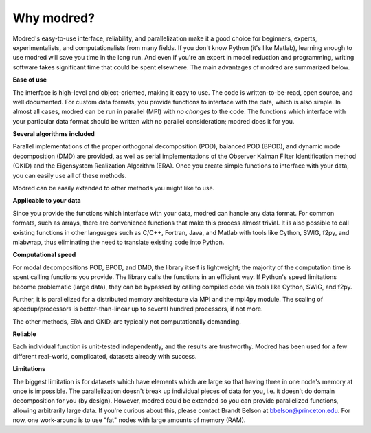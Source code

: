 ================
Why modred?
================

Modred's easy-to-use interface, reliability, and parallelization
make it a good choice for beginners, experts, 
experimentalists, and computationalists from many fields.
If you don't know Python (it's like Matlab), learning
enough to use modred will save you time in the long run.
And even if you're an expert in model reduction and programming, 
writing software takes significant time that could be spent elsewhere.
The main advantages of modred are summarized below.

**Ease of use**

The interface is high-level and object-oriented, making
it easy to use.
The code is written-to-be-read, open source, and well documented.
For custom data formats, you provide functions to interface
with the data, which is also simple. 
In almost all cases, modred can be run in parallel (MPI) with *no changes* to
the code. 
The functions which interface with your particular data format should be 
written with no parallel consideration; modred
does it for you.



**Several algorithms included**

Parallel implementations of the proper orthogonal decomposition (POD),
balanced POD (BPOD), and dynamic mode decomposition (DMD) are provided, 
as well as serial implementations of the Observer Kalman Filter Identification
method (OKID) and the Eigensystem Realization Algorithm (ERA).
Once you create simple functions 
to interface with your data, you can easily use all of these methods.

Modred can be easily extended to other methods you might like to use.


**Applicable to your data**

Since you provide the functions which interface with your data,
modred can handle any data format.
For common formats, such as arrays, 
there are convenience functions that make this process almost trivial.
It is also possible to call existing functions in
other languages such as C/C++, Fortran, Java, and Matlab with tools like Cython, 
SWIG, f2py, and mlabwrap, thus eliminating the need
to translate existing code into Python.


**Computational speed**

For modal decompositions POD, BPOD, and DMD, the library itself is lightweight;
the majority of the computation time is spent calling functions you provide.
The library calls the functions in an efficient way. 
If Python's speed limitations become problematic (large data), they
can be bypassed by calling compiled code via tools like Cython, SWIG, and f2py. 

Further, it is parallelized for a distributed memory architecture 
via MPI and the mpi4py module.
The scaling of speedup/processors is better-than-linear up to several
hundred processors, if not more. 

The other methods, ERA and OKID, are typically not computationally demanding. 


**Reliable**

Each individual function is unit-tested independently, and the results 
are trustworthy.
Modred has been used for a few different real-world, complicated, datasets
already with success.


**Limitations**

The biggest limitation is for datasets which have elements
which are large so that having three in one node's memory at once
is impossible. 
The parallelization doesn't break up individual pieces of
data for you, i.e. it doesn't do domain decomposition for you (by design).
However, modred could be extended so you can 
provide parallelized functions, allowing arbitrarily large
data.
If you're curious about this, please contact Brandt Belson at
bbelson@princeton.edu.
For now, one work-around is to use "fat" nodes with large amounts
of memory (RAM). 



